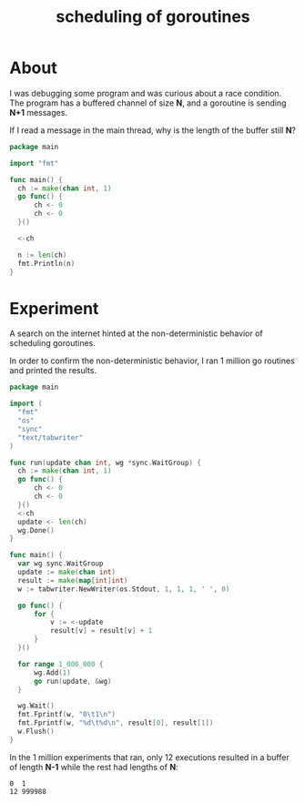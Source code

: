 #+title: scheduling of goroutines

* About

I was debugging some program and was curious about a race condition. The program
has a buffered channel of size *N*, and a goroutine is sending *N+1* messages.

If I read a message in the main thread, why is the length of the buffer still
*N*?

#+begin_src go
  package main

  import "fmt"

  func main() {
  	ch := make(chan int, 1)
  	go func() {
  		ch <- 0
  		ch <- 0
  	}()

  	<-ch

  	n := len(ch)
  	fmt.Println(n)
  }
#+end_src

* Experiment

A search on the internet hinted at the non-deterministic behavior of scheduling
goroutines.

In order to confirm the non-deterministic behavior, I ran 1 million go routines
and printed the results.

#+begin_src go
  package main

  import (
  	"fmt"
  	"os"
  	"sync"
  	"text/tabwriter"
  )

  func run(update chan int, wg *sync.WaitGroup) {
  	ch := make(chan int, 1)
  	go func() {
  		ch <- 0
  		ch <- 0
  	}()
  	<-ch
  	update <- len(ch)
  	wg.Done()
  }

  func main() {
  	var wg sync.WaitGroup
  	update := make(chan int)
  	result := make(map[int]int)
  	w := tabwriter.NewWriter(os.Stdout, 1, 1, 1, ' ', 0)

  	go func() {
  		for {
  			v := <-update
  			result[v] = result[v] + 1
  		}
  	}()

  	for range 1_000_000 {
  		wg.Add(1)
  		go run(update, &wg)
  	}

  	wg.Wait()
  	fmt.Fprintf(w, "0\t1\n")
  	fmt.Fprintf(w, "%d\t%d\n", result[0], result[1])
  	w.Flush()
  }
#+end_src

In the 1 million experiments that ran, only 12 executions resulted in a buffer
of length *N-1* while the rest had lengths of *N*:

#+begin_src
0  1
12 999988
#+end_src
